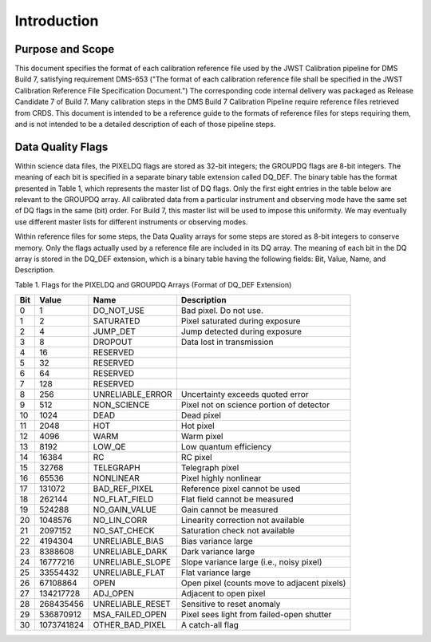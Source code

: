 Introduction
============

Purpose and Scope
-----------------
This document specifies the format of each calibration reference file used by the 
JWST Calibration pipeline for DMS Build 7, satisfying requirement DMS-653
("The format of each calibration reference file shall be specified in the JWST 
Calibration Reference File Specification Document.") The corresponding code
internal delivery was packaged as Release Candidate 7 of Build 7. Many calibration steps in 
the DMS Build 7 Calibration Pipeline require reference files retrieved from CRDS.  
This document is intended to be a reference guide to the formats of reference 
files for steps requiring them, and is not intended to be a detailed description of each of 
those pipeline steps.

Data Quality Flags
------------------
Within science data files, the PIXELDQ flags are stored as 32-bit integers; 
the GROUPDQ flags are 8-bit integers.  The meaning of each bit is specified 
in a separate binary table extension called DQ_DEF.  The binary table has the 
format presented in Table 1, which represents the master list of DQ flags.  
Only the first eight entries in the table below are relevant to the 
GROUPDQ array. All calibrated data from a particular instrument and observing mode 
have the same set of DQ flags in the same (bit) order. For Build 7, this master 
list will be used to impose this uniformity.  We may eventually use different master 
lists for different instruments or observing modes.


Within reference files for some steps, the Data Quality arrays for some steps are 
stored as 8-bit integers to conserve memory.  Only the flags actually used by a reference 
file are included in its DQ array.  The meaning of each bit in the DQ array is stored in 
the DQ_DEF extension, which is a binary table having the following fields: Bit, Value, 
Name, and Description.


Table 1. Flags for the PIXELDQ and GROUPDQ Arrays (Format of DQ_DEF Extension)

===  ==========    ================  ===========================================
Bit  Value         Name              Description
===  ==========    ================  ===========================================
0    1	           DO_NOT_USE        Bad pixel. Do not use.
1    2             SATURATED         Pixel saturated during exposure
2    4             JUMP_DET          Jump detected during exposure
3    8             DROPOUT           Data lost in transmission
4    16            RESERVED	 
5    32	           RESERVED	 
6    64            RESERVED	 
7    128           RESERVED	 
8    256           UNRELIABLE_ERROR  Uncertainty exceeds quoted error
9    512           NON_SCIENCE       Pixel not on science portion of detector
10   1024          DEAD              Dead pixel
11   2048          HOT               Hot pixel
12   4096          WARM              Warm pixel
13   8192          LOW_QE            Low quantum efficiency
14   16384         RC                RC pixel
15   32768         TELEGRAPH         Telegraph pixel
16   65536         NONLINEAR         Pixel highly nonlinear
17   131072        BAD_REF_PIXEL     Reference pixel cannot be used
18   262144        NO_FLAT_FIELD     Flat field cannot be measured
19   524288        NO_GAIN_VALUE     Gain cannot be measured
20   1048576       NO_LIN_CORR       Linearity correction not available
21   2097152       NO_SAT_CHECK      Saturation check not available
22   4194304       UNRELIABLE_BIAS   Bias variance large
23   8388608       UNRELIABLE_DARK   Dark variance large
24   16777216      UNRELIABLE_SLOPE  Slope variance large (i.e., noisy pixel)
25   33554432      UNRELIABLE_FLAT   Flat variance large
26   67108864      OPEN              Open pixel (counts move to adjacent pixels)
27   134217728     ADJ_OPEN          Adjacent to open pixel
28   268435456     UNRELIABLE_RESET  Sensitive to reset anomaly
29   536870912     MSA_FAILED_OPEN   Pixel sees light from failed-open shutter
30   1073741824    OTHER_BAD_PIXEL   A catch-all flag
===  ==========    ================  ===========================================


